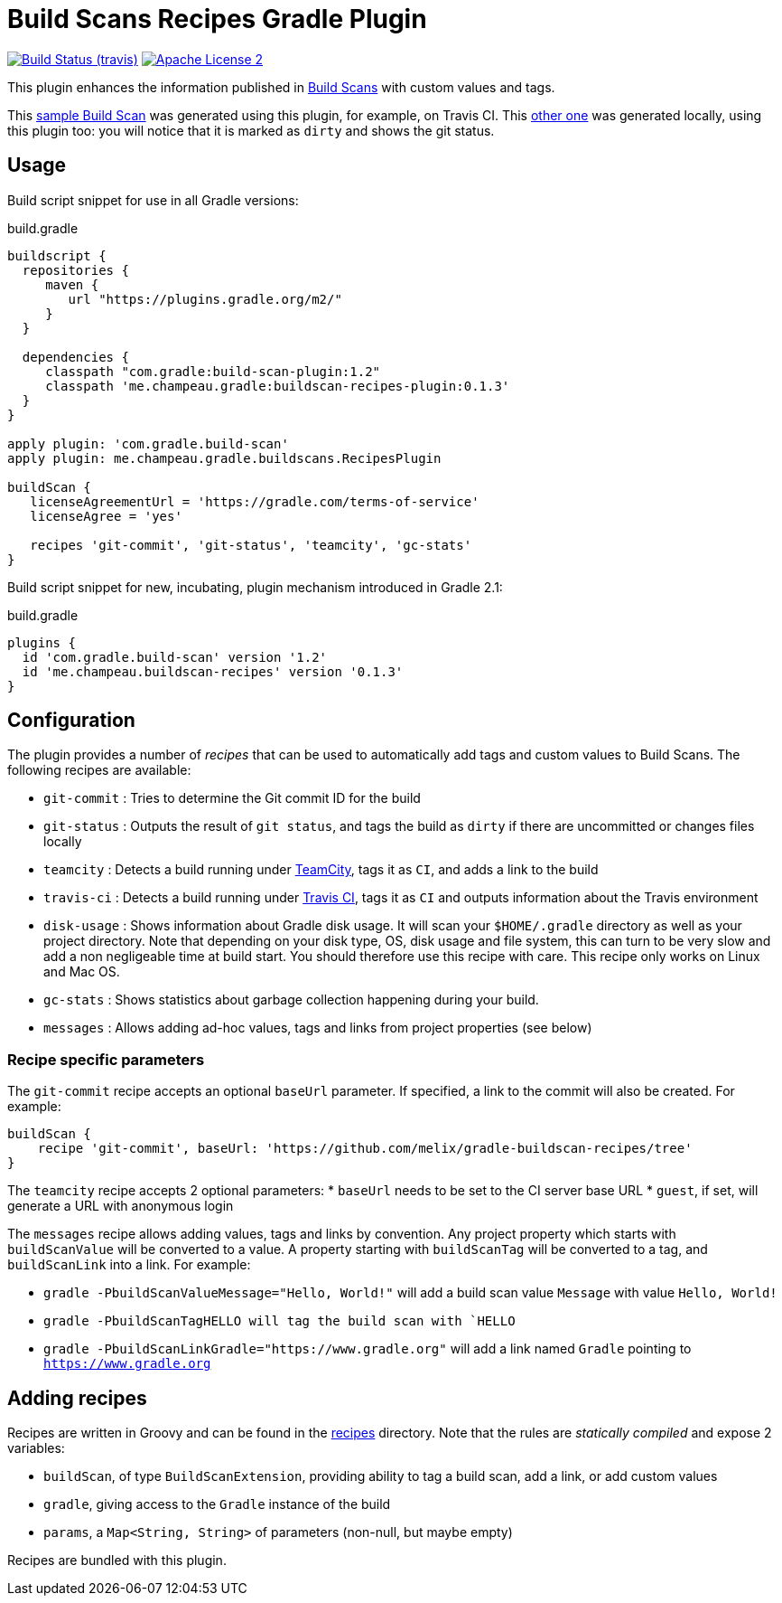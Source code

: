 = Build Scans Recipes Gradle Plugin
:buildscan-version: 1.2
:plugin-version: 0.1.3

image:http://img.shields.io/travis/melix/gradle-buildscan-recipes/master.svg["Build Status (travis)", link="https://travis-ci.org/melix/gradle-buildscan-recipes"]
image:http://img.shields.io/badge/license-ASF2-blue.svg["Apache License 2", link="http://www.apache.org/licenses/LICENSE-2.0.txt"]

This plugin enhances the information published in https://scans.gradle.com[Build Scans] with custom values and tags.

This https://scans.gradle.com/s/wjgfuwn447g2o[sample Build Scan] was generated using this plugin, for example, on Travis CI.
This https://scans.gradle.com/s/ovowowg7cathi[other one] was generated locally, using this plugin too: you will notice
that it is marked as `dirty` and shows the git status.

== Usage

Build script snippet for use in all Gradle versions:
[source,groovy]
[subs="attributes"]
.build.gradle
----
buildscript {
  repositories {
     maven {
        url "https://plugins.gradle.org/m2/"
     }
  }

  dependencies {
     classpath "com.gradle:build-scan-plugin:{buildscan-version}"
     classpath 'me.champeau.gradle:buildscan-recipes-plugin:{plugin-version}'
  }
}

apply plugin: 'com.gradle.build-scan'
apply plugin: me.champeau.gradle.buildscans.RecipesPlugin

buildScan {
   licenseAgreementUrl = 'https://gradle.com/terms-of-service'
   licenseAgree = 'yes'

   recipes 'git-commit', 'git-status', 'teamcity', 'gc-stats'
}
----

Build script snippet for new, incubating, plugin mechanism introduced in Gradle 2.1:
[source,groovy]
[subs="attributes"]
.build.gradle
----
plugins {
  id 'com.gradle.build-scan' version '{buildscan-version}'
  id 'me.champeau.buildscan-recipes' version '{plugin-version}'
}
----

== Configuration

The plugin provides a number of _recipes_ that can be used to automatically add tags and custom values to Build Scans.
The following recipes are available:

* `git-commit` : Tries to determine the Git commit ID for the build
* `git-status` : Outputs the result of `git status`, and tags the build as `dirty` if there are uncommitted or changes files locally
* `teamcity`   : Detects a build running under https://www.jetbrains.com/teamcity/[TeamCity], tags it as `CI`, and adds a link to the build
* `travis-ci`  : Detects a build running under https://travis-ci.org[Travis CI], tags it as `CI` and outputs information about the Travis environment
* `disk-usage` : Shows information about Gradle disk usage. It will scan your `$HOME/.gradle` directory as well as your project directory. Note that depending on your disk type, OS, disk usage and file system, this can turn to be very slow and add a non negligeable time at build start. You should therefore use this recipe with care. This recipe only works on Linux and Mac OS.
* `gc-stats`   : Shows statistics about garbage collection happening during your build.
* `messages`   : Allows adding ad-hoc values, tags and links from project properties (see below)

=== Recipe specific parameters

The `git-commit` recipe accepts an optional `baseUrl` parameter. If specified, a link to the commit will also be created. For example:

[source,groovy]
----
buildScan {
    recipe 'git-commit', baseUrl: 'https://github.com/melix/gradle-buildscan-recipes/tree'
}
----

The `teamcity` recipe accepts 2 optional parameters:
* `baseUrl` needs to be set to the CI server base URL
* `guest`, if set, will generate a URL with anonymous login

The `messages` recipe allows adding values, tags and links by convention. Any project property which starts with `buildScanValue` will be converted to a value. A property
 starting with `buildScanTag` will be converted to a tag, and `buildScanLink` into a link. For example:

* `gradle -PbuildScanValueMessage="Hello, World!"` will add a build scan value `Message` with value `Hello, World!`
* `gradle -PbuildScanTagHELLO will tag the build scan with `HELLO`
* `gradle -PbuildScanLinkGradle="https://www.gradle.org"` will add a link named `Gradle` pointing to `https://www.gradle.org`


== Adding recipes

Recipes are written in Groovy and can be found in the https://github.com/melix/gradle-buildscan-recipes/tree/master/src/recipes[recipes] directory. Note that the rules are _statically compiled_ and expose 2 variables:

* `buildScan`, of type `BuildScanExtension`, providing ability to tag a build scan, add a link, or add custom values
* `gradle`, giving access to the `Gradle` instance of the build
* `params`, a `Map<String, String>` of parameters (non-null, but maybe empty)

Recipes are bundled with this plugin.
